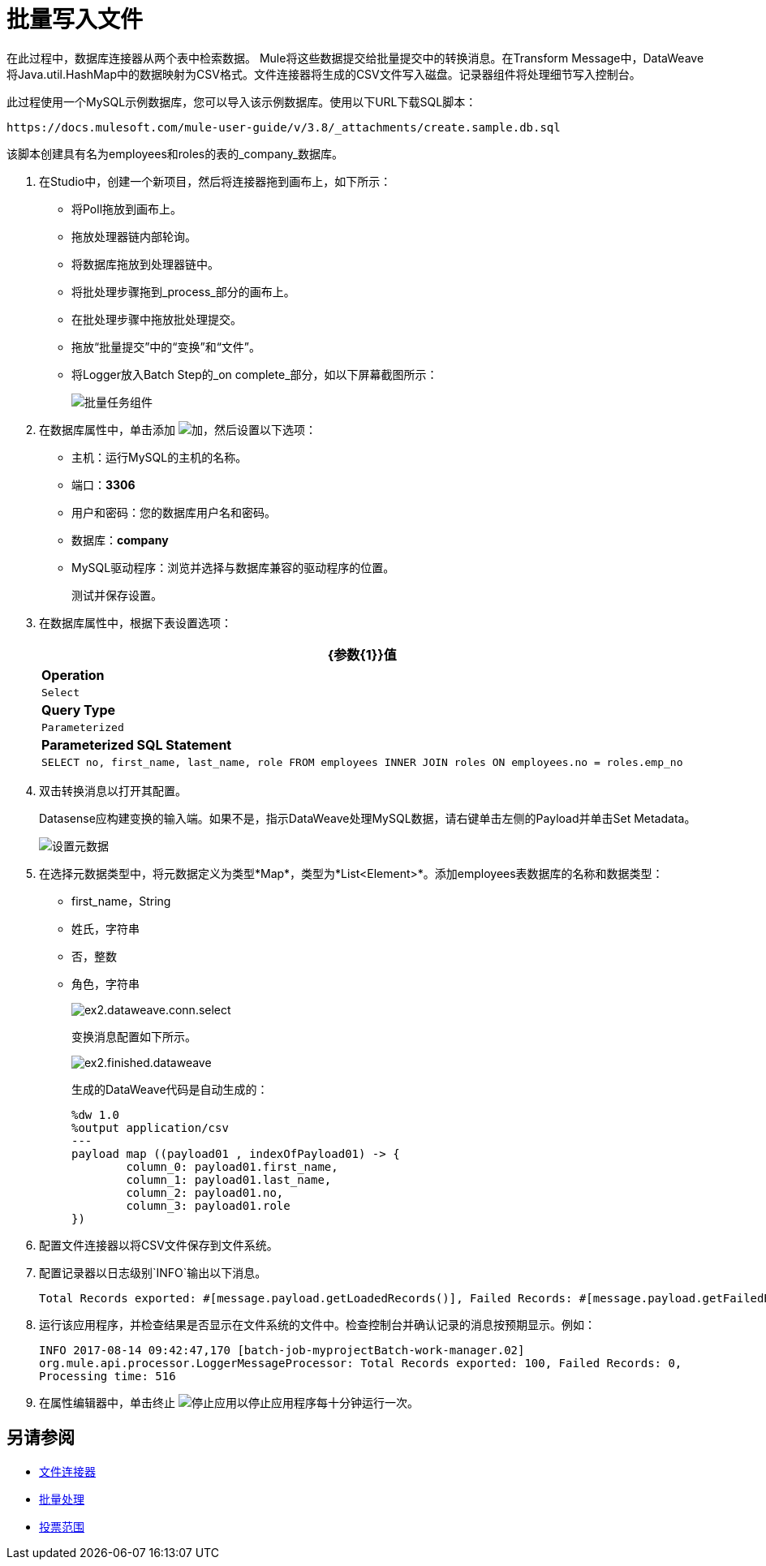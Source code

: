= 批量写入文件

在此过程中，数据库连接器从两个表中检索数据。 Mule将这些数据提交给批量提交中的转换消息。在Transform Message中，DataWeave将Java.util.HashMap中的数据映射为CSV格式。文件连接器将生成的CSV文件写入磁盘。记录器组件将处理细节写入控制台。

此过程使用一个MySQL示例数据库，您可以导入该示例数据库。使用以下URL下载SQL脚本：

`+https://docs.mulesoft.com/mule-user-guide/v/3.8/_attachments/create.sample.db.sql+`

该脚本创建具有名为employees和roles的表的_company_数据库。

. 在Studio中，创建一个新项目，然后将连接器拖到画布上，如下所示：
+
* 将Poll拖放到画布上。
* 拖放处理器链内部轮询。
* 将数据库拖放到处理器链中。
* 将批处理步骤拖到_process_部分的画布上。
* 在批处理步骤中拖放批处理提交。
* 拖放“批量提交”中的“变换”和“文件”。
* 将Logger放入Batch Step的_on complete_部分，如以下屏幕截图所示：
+
image::database-connector-examples-bf9df.png[批量任务组件]
+
. 在数据库属性中，单击添加 image:Add-16x16.png[加]，然后设置以下选项：
* 主机：运行MySQL的主机的名称。
* 端口：*3306*
* 用户和密码：您的数据库用户名和密码。
* 数据库：*company*
*  MySQL驱动程序：浏览并选择与数据库兼容的驱动程序的位置。
+
测试并保存设置。
+
. 在数据库属性中，根据下表设置选项：
+
[%header%autowidth.spread]
|===
| {参数{1}}值
| *Operation*  | `Select`
| *Query Type*  | `Parameterized`
| *Parameterized SQL Statement*  | `SELECT no, first_name, last_name, role FROM employees INNER JOIN roles ON employees.no = roles.emp_no`
|===
+
. 双击转换消息以打开其配置。
+
Datasense应构建变换的输入端。如果不是，指示DataWeave处理MySQL数据，请右键单击左侧的Payload并单击Set Metadata。
+
image:database-connector-examples-ab246.png[设置元数据]
+
. 在选择元数据类型中，将元数据定义为类型*Map*，类型为*List<Element>*。添加employees表数据库的名称和数据类型：
+
*  first_name，String
* 姓氏，字符串
* 否，整数
* 角色，字符串
+
image:database-connector-examples-871e9.png[ex2.dataweave.conn.select]
+
变换消息配置如下所示。
+
image:database-connector-examples-72b35.png[ex2.finished.dataweave]
+
生成的DataWeave代码是自动生成的：
+
[source,code,linenums]
----
%dw 1.0
%output application/csv
---
payload map ((payload01 , indexOfPayload01) -> {
	column_0: payload01.first_name,
	column_1: payload01.last_name,
	column_2: payload01.no,
	column_3: payload01.role
})
----
+
. 配置文件连接器以将CSV文件保存到文件系统。
. 配置记录器以日志级别`INFO`输出以下消息。
+
[source, code, linenums]
----
Total Records exported: #[message.payload.getLoadedRecords()], Failed Records: #[message.payload.getFailedRecords()], Processing time: #[message.payload.getElapsedTimeInMillis()]
----
. 运行该应用程序，并检查结果是否显示在文件系统的文件中。检查控制台并确认记录的消息按预期显示。例如：
+
`INFO  2017-08-14 09:42:47,170 [batch-job-myprojectBatch-work-manager.02] org.mule.api.processor.LoggerMessageProcessor: Total Records exported: 100, Failed Records: 0, Processing time: 516`
+
. 在属性编辑器中，单击终止 image:eclipse-terminate.png[停止应用]以停止应用程序每十分钟运行一次。

== 另请参阅

*  link:/mule-user-guide/v/3.8/file-connector[文件连接器]
*  link:/mule-user-guide/v/3.8/batch-processing[批量处理]
*  link:/mule-user-guide/v/3.8/poll-reference[投票范围]

// * link:attachments/batch-example.xml.zip[下载此示例的XML代码]
